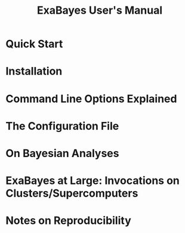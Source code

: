 #+TITLE: ExaBayes User's Manual
#+AUTHOR: 
* Quick Start

* Installation

* Command Line Options Explained

* The Configuration File 

* On Bayesian Analyses

* ExaBayes at Large: Invocations on Clusters/Supercomputers

* Notes on Reproducibility 
